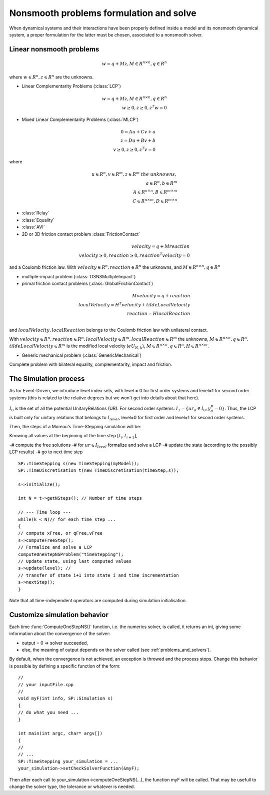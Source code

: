 .. _osns_problems:

Nonsmooth problems formulation and solve
========================================

When dynamical systems and their interactions have been properly defined inside a model and its nonsmooth dynamical system,
a proper formulation for the latter must be chosen, associated to a nonsmooth solver.

Linear nonsmooth problems
-------------------------

.. math::

   w =  q + M z, M \in R^{n \times n }, q \in R^{n}

where :math:`w \in R^{n}, z \in R^{n}` are the unknowns.

* Linear Complementarity Problems (:class:`LCP`)

.. math::

   w =  q + M z, M \in R^{n \times n }, q \in R^{n} \\
   w \geq 0, z \geq 0,  z^{T} w =0

* Mixed Linear Complementarity Problems (:class:`MLCP`)

.. math::
  
   0 =  Au + Cv + a\\
   z =  Du + Bv + b\\
   v \geq 0, z \geq 0,  z^{T} v =0

where

.. math::
   u \in R^{n},  v \in R^{m}, z \in R^{m} \ the \ unknowns, \\
   a \in R^{n}, b \in R^{m} \\
   A \in R^{n \times n }, B \in R^{m \times m }\\
   C \in R^{n \times m }, D \in R^{m \times n }
   
* :class:`Relay`
* :class:`Equality`
* :class:`AVI`
* 2D or 3D friction contact problem :class:`FrictionContact`

.. math::

  velocity =  q + M reaction \\
  velocity \geq 0, reaction \geq 0,  reaction^{T} velocity =0

and a Coulomb friction law.
With :math:`velocity \in R^{n}, reaction \in R^{n}` the unknowns,
and :math:`M \in R^{n \times n }, q \in R^{n}`

  
* multiple-impact problem (:class:`OSNSMultipleImpact`)
* primal friction contact problems (:class:`GlobalFrictionContact`)

.. math::

   M velocity =  q +  reaction \\
   localVelocity = H^T velocity + tildeLocalVelocity\\
   reaction = H localReaction \\

and :math:`localVelocity,localReaction` belongs to the Coulomb friction law with unilateral contact.

With :math:`velocity \in R^{n}, reaction \in R^{n}, localVelocity \in R^{m}, localReaction \in R^{m}` the unknowns,
:math:`M \in R^{n \times n }, q \in R^{n}`. :math:`tildeLocalVelocity \in R^{m}` is the modified local velocity (:math:`e U_{N,k}`), :math:`M \in R^{n \times n }, q \in R^{n}, H \in R^{n \times m }`.
   
* Generic mechanical problem (:class:`GenericMechanical`)
  
Complete problem with bilateral equality, complementarity, impact and friction.


The Simulation process
----------------------

As for Event-Driven, we introduce level index sets, with level = 0 for first order systems and level=1 for second order systems (this is related to the relative degrees but we won't get into details about that here).

:math:`I_0` is the set of all the potential UnitaryRelations (UR).
For second order systems:
:math:`I_1 = \{ ur_\alpha\in I_{0} , y^p_{\alpha} = 0 \}`. 
Thus, the LCP is built only for unitary relations that belongs to :math:`I_level`, level=0 for first order and level=1 for second order systems. 

Then, the steps of a Moreau's Time-Stepping simulation will be:

Knowing all values at the beginning of the time step :math:`[t_i,t_{i+1}]`,

-# compute the free solutions
-# for :math:`ur \in I_level` formalize and solve a LCP 
-# update the state (according to the possibly LCP results)
-# go to next time step

::
   
   SP::TimeStepping s(new TimeStepping(myModel));  
   SP::TimeDiscretisation t(new TimeDiscretisation(timeStep,s));

   s->initialize();

   int N = t->getNSteps(); // Number of time steps
   
   // --- Time loop ---
   while(k < N)// for each time step ...
   {
   // compute xFree, or qFree,vFree
   s->computeFreeStep();
   // Formalize and solve a LCP
   computeOneStepNSProblem("timeStepping");
   // Update state, using last computed values
   s->update(level); // 
   // transfer of state i+1 into state i and time incrementation
   s->nextStep();
   }

Note that all time-independent operators are computed during simulation initialisation.



Customize simulation behavior
-----------------------------

Each time :func:`ComputeOneStepNS()` function, i.e. the numerics solver, is called, it returns an int, giving some information about the convergence of the solver:

* output = 0 => solver succeeded,
* else, the meaning of output depends on the solver called (see :ref:`problems_and_solvers`).
  
By default, when the convergence is not achieved, an exception is throwed and the process stops.
Change this behavior is possible by defining a specific function of the form::

  //
  // your inputFile.cpp
  //
  void myF(int info, SP::Simulation s)
  {
  // do what you need ...
  }
  
  int main(int argc, char* argv[])
  {
  // 
  // ...
  SP::TimeStepping your_simulation = ...
  your_simulation->setCheckSolverFunction(&myF);

Then after each call to your_simulation->computeOneStepNS(...), the function myF will be called.
That may be usefull to change the solver type, the tolerance or whatever is needed. 

